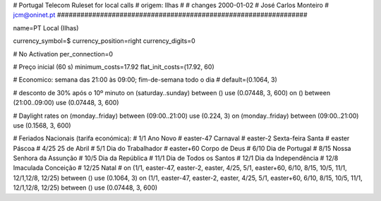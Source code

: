 ################################################################
#
#        Portugal Telecom Ruleset for local calls
#        origem: Ilhas
#        
#        changes 2000-01-02
#        José Carlos Monteiro
#        jcm@oninet.pt
################################################################

name=PT Local (Ilhas)

currency_symbol=$
currency_position=right 
currency_digits=0

# No Activation
per_connection=0

# Preço inicial (60 s)
minimum_costs=17.92
flat_init_costs=(17.92, 60)

# Economico: semana das 21:00 às 09:00; fim-de-semana todo o dia
#
default=(0.1064, 3)

# desconto de 30% após o 10º minuto
on (saturday..sunday) between () use (0.07448, 3, 600)
on () between (21:00..09:00) use (0.07448, 3, 600)

# Daylight rates
on (monday..friday) between (09:00..21:00) use (0.224, 3)
on (monday..friday) between (09:00..21:00) use (0.1568, 3, 600)

# Feriados Nacionais (tarifa económica):
# 1/1        Ano Novo
# easter-47  Carnaval
# easter-2   Sexta-feira Santa
# easter     Páscoa
# 4/25       25 de Abril
# 5/1        Dia do Trabalhador
# easter+60  Corpo de Deus
# 6/10       Dia de Portugal
# 8/15       Nossa Senhora da Assunção
# 10/5       Dia da República
# 11/1       Dia de Todos os Santos
# 12/1       Dia da Independência
# 12/8       Imaculada Conceição
# 12/25      Natal
#
on (1/1, easter-47, easter-2, easter, 4/25, 5/1, easter+60, 6/10, 8/15, 10/5, 11/1, 12/1,12/8, 12/25) between () use (0.1064, 3)
on (1/1, easter-47, easter-2, easter, 4/25, 5/1, easter+60, 6/10, 8/15, 10/5, 11/1, 12/1,12/8, 12/25) between () use (0.07448, 3, 600)

